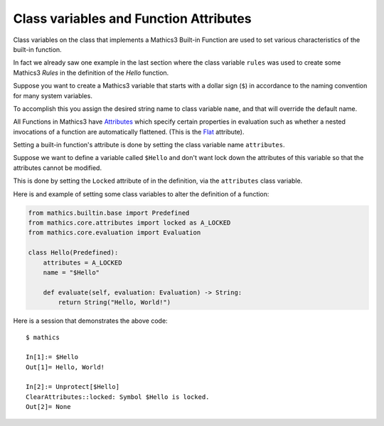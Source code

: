 Class variables and Function Attributes
----------------------------------------

Class variables on the class that implements a Mathics3 Built-in
Function are used to set various characteristics of the built-in function.

In fact we already saw one example in the last section where the class
variable ``rules`` was used to create some Mathics3 *Rules* in the
definition of the *Hello* function.

Suppose you want to create a Mathics3 variable that starts with a
dollar sign (``$``) in accordance to the naming convention for many
system variables.

To accomplish this you assign the desired string name to class
variable ``name``, and that will override the default name.

All Functions in Mathics3 have `Attributes
<https://reference.wolfram.com/language/tutorial/EvaluationOfExpressions.html#9508>`_
which specify certain properties in evaluation such as whether a
nested invocations of a function are automatically flattened. (This is
the `Flat <https://reference.wolfram.com/language/ref/Flat.html>`_ attribute).

Setting a built-in function's attribute is  done
by setting the class variable name ``attributes``.

Suppose we want to define a variable called ``$Hello`` and don't want
lock down the attributes of this variable so that the attributes
cannot be modified.

This is done by setting the ``Locked`` attribute of in the
definition, via the ``attributes`` class variable.

Here is and example of setting some class variables to alter the
definition of a function:

.. code-block:: python

  from mathics.builtin.base import Predefined
  from mathics.core.attributes import locked as A_LOCKED
  from mathics.core.evaluation import Evaluation

  class Hello(Predefined):
      attributes = A_LOCKED
      name = "$Hello"

      def evaluate(self, evaluation: Evaluation) -> String:
          return String("Hello, World!")

Here is a session that demonstrates the above code:

::

   $ mathics

   In[1]:= $Hello
   Out[1]= Hello, World!

   In[2]:= Unprotect[$Hello]
   ClearAttributes::locked: Symbol $Hello is locked.
   Out[2]= None


.. TODO: Document and link to what which attribute does. Make a table somewhere
